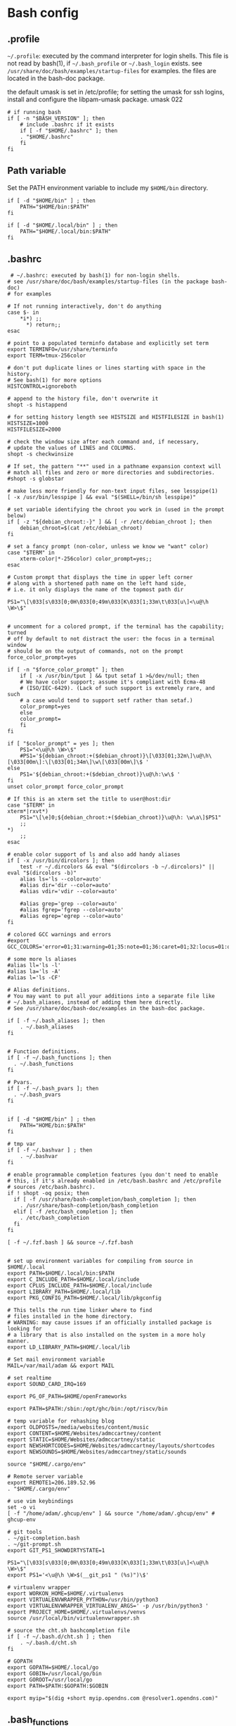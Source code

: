 * Bash config

** .profile

~~/.profile~: executed by the command interpreter for login shells.
This file is not read by bash(1), if ~~/.bash_profile~ or ~~/.bash_login~
exists.
see ~/usr/share/doc/bash/examples/startup-files~ for examples.
the files are located in the bash-doc package.

the default umask is set in /etc/profile; for setting the umask
for ssh logins, install and configure the libpam-umask package.
umask 022


#+begin_src shell :tangle ./bash/.profile
  # if running bash
  if [ -n "$BASH_VERSION" ]; then
      # include .bashrc if it exists
      if [ -f "$HOME/.bashrc" ]; then
      . "$HOME/.bashrc"
      fi
  fi
#+end_src


** Path variable 

Set the PATH environment variable to include my ~$HOME/bin~ directory.

#+begin_src shell :tangle ./bash/.profile
  if [ -d "$HOME/bin" ] ; then
      PATH="$HOME/bin:$PATH"
  fi
 
  if [ -d "$HOME/.local/bin" ] ; then
      PATH="$HOME/.local/bin:$PATH"
  fi
#+end_src



** .bashrc

#+begin_src shell :tangle ./bash/.bashrc
 # ~/.bashrc: executed by bash(1) for non-login shells.
# see /usr/share/doc/bash/examples/startup-files (in the package bash-doc)
# for examples

# If not running interactively, don't do anything
case $- in
    *i*) ;;
      *) return;;
esac

# point to a populated terminfo database and explicitly set term
export TERMINFO=/usr/share/terminfo
export TERM=tmux-256color

# don't put duplicate lines or lines starting with space in the history.
# See bash(1) for more options
HISTCONTROL=ignoreboth

# append to the history file, don't overwrite it
shopt -s histappend

# for setting history length see HISTSIZE and HISTFILESIZE in bash(1)
HISTSIZE=1000
HISTFILESIZE=2000

# check the window size after each command and, if necessary,
# update the values of LINES and COLUMNS.
shopt -s checkwinsize

# If set, the pattern "**" used in a pathname expansion context will
# match all files and zero or more directories and subdirectories.
#shopt -s globstar

# make less more friendly for non-text input files, see lesspipe(1)
[ -x /usr/bin/lesspipe ] && eval "$(SHELL=/bin/sh lesspipe)"

# set variable identifying the chroot you work in (used in the prompt below)
if [ -z "${debian_chroot:-}" ] && [ -r /etc/debian_chroot ]; then
    debian_chroot=$(cat /etc/debian_chroot)
fi

# set a fancy prompt (non-color, unless we know we "want" color)
case "$TERM" in
    xterm-color|*-256color) color_prompt=yes;;
esac

# Custom prompt that displays the time in upper left corner
# along with a shortened path name on the left hand side, 
# i.e. it only displays the name of the topmost path dir

PS1="\[\033[s\033[0;0H\033[0;49m\033[K\033[1;33m\t\033[u\]<\u@\h \W>\$"


# uncomment for a colored prompt, if the terminal has the capability; turned
# off by default to not distract the user: the focus in a terminal window
# should be on the output of commands, not on the prompt
force_color_prompt=yes

if [ -n "$force_color_prompt" ]; then
    if [ -x /usr/bin/tput ] && tput setaf 1 >&/dev/null; then
	# We have color support; assume it's compliant with Ecma-48
	# (ISO/IEC-6429). (Lack of such support is extremely rare, and such
	# a case would tend to support setf rather than setaf.)
	color_prompt=yes
    else
	color_prompt=
    fi
fi

if [ "$color_prompt" = yes ]; then
    PS1="<\u@\h \W>\$"
    #PS1='${debian_chroot:+($debian_chroot)}\[\033[01;32m\]\u@\h\[\033[00m\]:\[\033[01;34m\]\w\[\033[00m\]\$ '
else
    PS1='${debian_chroot:+($debian_chroot)}\u@\h:\w\$ '
fi
unset color_prompt force_color_prompt

# If this is an xterm set the title to user@host:dir
case "$TERM" in
xterm*|rxvt*)
    PS1="\[\e]0;${debian_chroot:+($debian_chroot)}\u@\h: \w\a\]$PS1"
    ;;
*)
    ;;
esac

# enable color support of ls and also add handy aliases
if [ -x /usr/bin/dircolors ]; then
    test -r ~/.dircolors && eval "$(dircolors -b ~/.dircolors)" || eval "$(dircolors -b)"
    alias ls='ls --color=auto'
    #alias dir='dir --color=auto'
    #alias vdir='vdir --color=auto'

    #alias grep='grep --color=auto'
    #alias fgrep='fgrep --color=auto'
    #alias egrep='egrep --color=auto'
fi

# colored GCC warnings and errors
#export GCC_COLORS='error=01;31:warning=01;35:note=01;36:caret=01;32:locus=01:quote=01'

# some more ls aliases
#alias ll='ls -l'
#alias la='ls -A'
#alias l='ls -CF'

# Alias definitions.
# You may want to put all your additions into a separate file like
# ~/.bash_aliases, instead of adding them here directly.
# See /usr/share/doc/bash-doc/examples in the bash-doc package.

if [ -f ~/.bash_aliases ]; then
    . ~/.bash_aliases
fi


# Function definitions.
if [ -f ~/.bash_functions ]; then
  . ~/.bash_functions
fi

# Pvars.
if [ -f ~/.bash_pvars ]; then
  . ~/.bash_pvars
fi


if [ -d "$HOME/bin" ] ; then
    PATH="HOME/bin:$PATH"
fi

# tmp var
if [ -f ~/.bashvar ] ; then
    . ~/.bashvar
fi

# enable programmable completion features (you don't need to enable
# this, if it's already enabled in /etc/bash.bashrc and /etc/profile
# sources /etc/bash.bashrc).
if ! shopt -oq posix; then
  if [ -f /usr/share/bash-completion/bash_completion ]; then
    . /usr/share/bash-completion/bash_completion
  elif [ -f /etc/bash_completion ]; then
    . /etc/bash_completion
  fi
fi

[ -f ~/.fzf.bash ] && source ~/.fzf.bash


# set up environment variables for compiling from source in $HOME/.local
export PATH=$HOME/.local/bin:$PATH
export C_INCLUDE_PATH=$HOME/.local/include
export CPLUS_INCLUDE_PATH=$HOME/.local/include
export LIBRARY_PATH=$HOME/.local/lib
export PKG_CONFIG_PATH=$HOME/.local/lib/pkgconfig

# This tells the run time linker where to find
# files installed in the home directory.
# WARNING: may cause issues if an officially installed package is looking for
# a library that is also installed on the system in a more holy manner.
export LD_LIBRARY_PATH=$HOME/.local/lib

# Set mail environment variable
MAIL=/var/mail/adam && export MAIL

# set realtime
export SOUND_CARD_IRQ=169

export PG_OF_PATH=$HOME/openFrameworks

export PATH=$PATH:/sbin:/opt/ghc/bin:/opt/riscv/bin

# temp variable for rehashing blog
export OLDPOSTS=/media/websites/content/music
export CONTENT=$HOME/Websites/admccartney/content
export STATIC=$HOME/Websites/admccartney/static
export NEWSHORTCODES=$HOME/Websites/admccartney/layouts/shortcodes
export NEWSOUNDS=$HOME/Websites/admccartney/static/sounds

source "$HOME/.cargo/env"

# Remote server variable
export REMOTE1=206.189.52.96
. "$HOME/.cargo/env"

# use vim keybindings
set -o vi
[ -f "/home/adam/.ghcup/env" ] && source "/home/adam/.ghcup/env" # ghcup-env

# git tools
. ~/git-completion.bash
. ~/git-prompt.sh
export GIT_PS1_SHOWDIRTYSTATE=1

PS1="\[\033[s\033[0;0H\033[0;49m\033[K\033[1;33m\t\033[u\]<\u@\h \W>\$"
export PS1='<\u@\h \W>$(__git_ps1 " (%s)")\$'

# virtualenv wrapper
export WORKON_HOME=$HOME/.virtualenvs
export VIRTUALENVWRAPPER_PYTHON=/usr/bin/python3
export VIRTUALENVWRAPPER_VIRTUALENV_ARGS=' -p /usr/bin/python3 '
export PROJECT_HOME=$HOME/.virtualenvs/venvs
source /usr/local/bin/virtualenvwrapper.sh

# source the cht.sh bashcompletion file
if [ -f ~/.bash.d/cht.sh ] ; then
    . ~/.bash.d/cht.sh
fi

# GOPATH
export GOPATH=$HOME/.local/go
export GOBIN=/usr/local/go/bin
export GOROOT=/usr/local/go
export PATH=$PATH:$GOPATH:$GOBIN

export myip="$(dig +short myip.opendns.com @resolver1.opendns.com)"
#+end_src


** .bash_functions

Some functions that I tend to use

*** Custom Keyboard Bindings

Mostly just the one - rebind ctrl to caps lock ... because emacs.

#+begin_src shell :tangle ./bash/.bash_functions
  function swap_ctrl_caps () {
    XKBOPTIONS="ctrl:swapcaps"
    /usr/bin/setxkbmap -option $XKBOPTIONS
  }
#+end_src

#+begin_src shell :tangle ./bash/.bashrc
  # call the function to swap ctrl and capslock keys
  swap_ctrl_caps
#+end_src


#+begin_src shell :tangle ./bash/.bash_functions
# ~/.bash_functions: collection of command line functions


# Functions

ds () {
    echo "Disk Space Utilization For $HOSTNAME"
    df -h
}

hs () {
    echo "Home Space Utilzation For $USER"
    du -sh /home/*
}

extractLoxBin () {
    DISTDIR=/home/adam/.local/src/jlox/build/distributions
    TARGETDIR=${DISTDIR}
    tar -xf "${DISTDIR}/jlox.tar" -C "${TARGETDIR}"
}

function renameFilesRecursively () {

  SEARCH_PATH="$1"
  SEARCH="$2"
  REPLACE="$3"

  find ${SEARCH_PATH} -type f -name "*${SEARCH}*" | while read FILENAME ; do
      NEW_FILENAME="$(echo ${FILENAME} | sed -e "s/${SEARCH}/${REPLACE}/g")";
      mv "${FILENAME}" "${NEW_FILENAME}";
  done

}

function tmux_ns () {
    SESNAME="$1"
    tmux new-session -s $SESNAME -d
    tmux split-window -h
    tmux split-window -v
    tmux -2 attach-session -d 
}

function hello () {
    NAME="$1"
    echo "hello ${NAME}, how are you this evening?"
}

function containerip () {
   sudo docker inspect −−format '{{ .NetworkSettings.IPAddress }}' "$@"
}

function make_py3.8venv () {
    NAME="$1"
    #python3.8 -m venv "~/.virtualenvs/${NAME}"
    echo "~/.virtualenvs/${NAME}"
}

# list all ports currently listening
get_listening_ports () {
    sudo lsof -i -P -n | grep LISTEN 
}

function installed {
    cmd=$(command -v "${1}")

    [[ -n "${cmd}" ]] && [[ -f "${cmd}" ]]
    return ${?}
}

function die {
    >&2 echo "Fatal: ${@}"
    exit 1
}


function wi { 
    test -n "$1" && stat --printf "%F\n" $1
    }


function size {
    t=0
    test -d "$1" && for n in $(find $1 \
    -type f -name '*.py' -print | \
    xargs stat --printf "%s "); do ((t+=n)); done; echo $t; 
}


function weather { 
    curl -s --connect-timeout 3 -m 5 http://wttr.in/$1 
}


# Elastic search functions
if [ -f ~/.elastic_fun ]; then
    . ~/.elastic_fun
fi

function makeonchange () {
    while inotifywait -q . ; do echo -e '\n\n'; make; done
}

getmail () {
    mbsync -a
}
#+end_src

** .bash_aliases

Bunch of aliases used for alter egos.

#+begin_src shell :tangle ./bash/.bash_aliases
    # backup system
  alias backup="rsync -a --exclude=.cache --progress /home/adam /media/adam/adb/backup/home/adam"

  ## virtualenv alias
  #alias sv="source env/bin/activate"
  #
  ## IPython in a virtual env
  #alias ipy="python -c 'import IPython; IPython.terminal.ipapp.launch_new_instance()'"

  ## frog virtual env alias (for Scores/rill)
  #alias frogsv="source ~/Scores/frog/env/bin/activate"

  # plot virtual env 
  alias plot="source ~/.virtualenvs/plot/bin/activate"

  # chi virtual env (for Django webversion of iChing)
  alias chi="source ~/.virtualenvs/chi/bin/activate"

  # ni virtual env (for abjad scores)
  alias ni="source ~/.virtualenvs/ni/bin/activate"

  # plot virtual env (for learning & iChing)
  alias tt="source ~/.virtualenvs/tt/bin/activate"

  # call an iChing reading
  alias iching="python3 ~/Code/iChing/iChing/build/iching.py"

  # fl venv
  alias fl="source ~/.virtualenvs/fl/bin/activate"

  # jlox
  alias jlox="~/.local/src/jlox/build/distributions/jlox/bin/jlox"

  # python3.8
  alias py3.8="/usr/local/bin/python3.8"

  # python 3.10
  alias py310="/usr/local/bin/python3.10"

  # wagtail python 3.8
  alias wtpy38="source ~/.virtualenvs/wtpy38/bin/activate"

  # django: postgres python38
  alias pstgrsql="source ~/.virtualenvs/postgresql/bin/activate"

  # neovim
  alias vim="/usr/local/bin/nvim"
 
  # psql alias (hand compiled version on unix has the side effect of trying to
  # connect with another port. To get around this, we have to connect using the
  # -h flag and the socket that is specified by the debian system
  alias psql="psql -h /var/run/postgresql"

  alias DIZA="192.168.0.193"

  alias tlog="$HOME/Documents/traininglogs/training22.md"

  alias actenv="source venv/bin/activate"

  alias train="source $HOME/bin/train"

  alias !P="PS1='# '"
#+end_src
